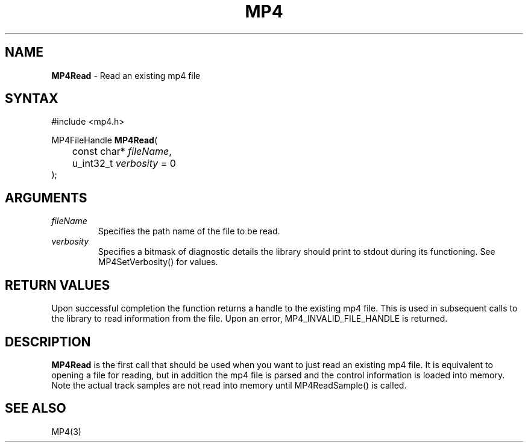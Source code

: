 .TH "MP4" "3" "Version 0.9" "Cisco Systems Inc." "MP4 File Format Library"
.SH "NAME"
.LP 
\fBMP4Read\fR \- Read an existing mp4 file
.SH "SYNTAX"
.LP 
#include <mp4.h>
.LP 
MP4FileHandle \fBMP4Read\fR(
.br 
	const char* \fIfileName\fP, 
.br 
	u_int32_t \fIverbosity\fP = 0
.br 
);

.SH "ARGUMENTS"
.LP 
.TP 
\fIfileName\fP
Specifies the path name of the file to be read.
.TP 
\fIverbosity\fP
Specifies a bitmask of diagnostic details the library should print to stdout during its functioning. See MP4SetVerbosity() for values.

.SH "RETURN VALUES"
.LP 
Upon successful completion the function returns a handle to the existing mp4 file. This is used in subsequent calls to the library to read information from the file.
Upon an error, MP4_INVALID_FILE_HANDLE is returned.
.SH "DESCRIPTION"
.LP 
\fBMP4Read\fR is the first call that should be used when you want to just read an existing mp4 file. It is equivalent to opening a file for reading, but in addition the mp4 file is parsed and the control information is loaded into memory. Note the actual track samples are not read into memory until  MP4ReadSample() is called.

.SH "SEE ALSO"
.LP 
MP4(3)
